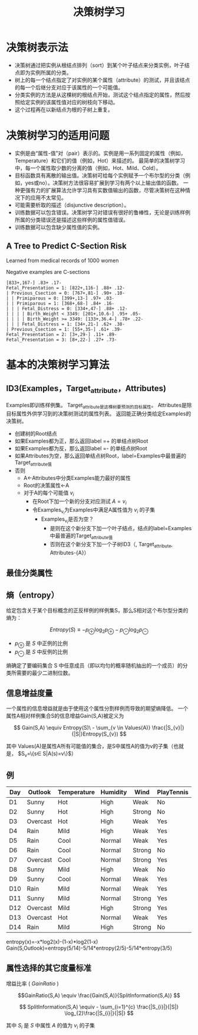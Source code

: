  # +LaTeX_CLASS: article
#+LATEX_HEADER: \usepackage{etex}
#+LATEX_HEADER: \usepackage{amsmath}
 # +LATEX_HEADER: \usepackage[usenames]{color}
#+LATEX_HEADER: \usepackage{pstricks}
#+LATEX_HEADER: \usepackage{pgfplots}
#+LATEX_HEADER: \usepackage{tikz}
#+LATEX_HEADER: \usepackage[europeanresistors,americaninductors]{circuitikz}
#+LATEX_HEADER: \usepackage{colortbl}
#+LATEX_HEADER: \usepackage{yfonts}
#+LATEX_HEADER: \usetikzlibrary{shapes,arrows}
#+LATEX_HEADER: \usetikzlibrary{positioning}
#+LATEX_HEADER: \usetikzlibrary{arrows,shapes}
#+LATEX_HEADER: \usetikzlibrary{intersections}
#+LATEX_HEADER: \usetikzlibrary{calc,patterns,decorations.pathmorphing,decorations.markings}
#+LATEX_HEADER: \usepackage[BoldFont,SlantFont,CJKchecksingle]{xeCJK}
#+LATEX_HEADER: \setCJKmainfont[BoldFont=Evermore Hei]{Evermore Kai}
#+LATEX_HEADER: \setCJKmonofont{Evermore Kai}
 # +LATEX_HEADER: \xeCJKsetup{CJKglue=\hspace{0pt plus .08 \baselineskip }}
#+LATEX_HEADER: \usepackage{pst-node}
#+LATEX_HEADER: \usepackage{pst-plot}
#+LATEX_HEADER: \psset{unit=5mm}

#+startup: beamer
#+LaTeX_CLASS: beamer
# +LaTeX_CLASS_OPTIONS: [bigger]
#+latex_header: \usepackage{beamerarticle}
# +latex_header: \mode<beamer>{\usetheme{JuanLesPins}}
#+latex_header: \mode<beamer>{\usetheme{Frankfurt}}
#+latex_header: \mode<beamer>{\usecolortheme{dove}}
#+latex_header: \mode<article>{\hypersetup{colorlinks=true,pdfborder={0 0 0}}}

#+TITLE:  决策树学习
#+AUTHOR:    
#+EMAIL:
#+DATE:
#+DESCRIPTION:
#+KEYWORDS:
#+LANGUAGE:  en
#+OPTIONS:   H:3 num:t toc:t \n:nil @:t ::t |:t ^:t -:t f:t *:t <:t
#+OPTIONS:   TeX:t LaTeX:t skip:nil d:nil todo:t pri:nil tags:not-in-toc
#+INFOJS_OPT: view:nil toc:nil ltoc:t mouse:underline buttons:0 path:http://orgmode.org/org-info.js
#+EXPORT_SELECT_TAGS: export
#+EXPORT_EXCLUDE_TAGS: noexport
#+LINK_UP:   
#+LINK_HOME: 
#+XSLT:
#+latex_header: \AtBeginSection[]{\begin{frame}<beamer>\frametitle{Topic}\tableofcontents[currentsection]\end{frame}}

#+latex_header:\setbeamercovered{transparent}
#+BEAMER_FRAME_LEVEL: 3
#+COLUMNS: %40ITEM %10BEAMER_env(Env) %9BEAMER_envargs(Env Args) %4BEAMER_col(Col) %10BEAMER_extra(Extra)







* 决策树表示法

- 决策树通过把实例从根结点排列（sort）到某个叶子结点来分类实例，叶子结点即为实例所属的分类。
- 树上的每一个结点指定了对实例的某个属性（attribute）的测试，并且该结点的每一个后继分支对应于该属性的一个可能值。
- 分类实例的方法是从这棵树的根结点开始，测试这个结点指定的属性，然后按照给定实例的该属性值对应的树枝向下移动。
- 这个过程再在以新结点为根的子树上重复。

* 决策树学习的适用问题

- 实例是由“属性-值”对（pair）表示的。实例是用一系列固定的属性（例如，Temperature）和它们的值（例如，Hot）来描述的。
   最简单的决策树学习中，每一个属性取少数的分离的值（例如，Hot、Mild、Cold）。
- 目标函数具有离散的输出值。决策树可给每个实例赋予一个布尔型的分类（例如，yes或no）。决策树方法很容易扩展到学习有两个以上输出值的函数。
   一种更强有力的扩展算法允许学习具有实数值输出的函数，尽管决策树在这种情况下的应用不太常见。
- 可能需要析取的描述（disjunctive description）。
- 训练数据可以包含错误。决策树学习对错误有很好的鲁棒性，无论是训练样例所属的分类错误还是描述这些样例的属性值错误。
- 训练数据可以包含缺少属性值的实例。

** A Tree to Predict C-Section Risk 

Learned from medical records of 1000 women

Negative examples are C-sections

#+BEGIN_EXAMPLE
  [833+,167-] .83+ .17-
  Fetal_Presentation = 1: [822+,116-] .88+ .12-
  | Previous_Csection = 0: [767+,81-] .90+ .10-
  | | Primiparous = 0: [399+,13-] .97+ .03-
  | | Primiparous = 1: [368+,68-] .84+ .16-
  | | | Fetal_Distress = 0: [334+,47-] .88+ .12-
  | | | | Birth_Weight < 3349: [201+,10.6-] .95+ .05-
  | | | | Birth_Weight >= 3349: [133+,36.4-] .78+ .22-
  | | | Fetal_Distress = 1: [34+,21-] .62+ .38-
  | Previous_Csection = 1: [55+,35-] .61+ .39-
  Fetal_Presentation = 2: [3+,29-] .11+ .89-
  Fetal_Presentation = 3: [8+,22-] .27+ .73-
#+END_EXAMPLE


* 基本的决策树学习算法
** ID3(Examples，Target_attribute，Attributes)
    Examples即训练样例集。
    Target_attribute是这棵树要预测的目标属性。
    Attributes是除目标属性外供学习到的决策树测试的属性列表。
    返回能正确分类给定Examples的决策树。
- 创建树的Root结点
- 如果Examples都为正，那么返回label =+ 的单结点树Root
- 如果Examples都为反，那么返回label =- 的单结点树Root
- 如果Attributes为空，那么返回单结点树Root，label=Examples中最普遍的Target_attribute值
- 否则
   - A←Attributes中分类Examples能力最好的属性
   - Root的决策属性←A
   - 对于A的每个可能值 $v_i$
          - 在Root下加一个新的分支对应测试 $A=v_i$
          - 令Examples_{v_i}为Examples中满足A属性值为 $v_i$ 的子集
             -  Examples_{v_i}是否为空？
                -  是则在这个新分支下加一个叶子结点，结点的label=Examples中最普遍的Target_attribute值
                -  否则在这个新分支下加一个子树ID3（, Target_attribute, Attributes-{A}）

** 最佳分类属性

** 熵（entropy）
给定包含关于某个目标概念的正反样例的样例集S，那么S相对这个布尔型分类的熵为：

\[ Entropy(S) \equiv  - p_{\oplus} \log_{2} p_{\oplus} -  p_{\ominus} \log_{2}p_{\ominus} \]

- $p_{\oplus}$ 是 $S$ 中正例的比例
- $p_{\ominus}$ 是 $S$ 中反例的比例 



熵确定了要编码集合 S 中任意成员（即以均匀的概率随机抽出的一个成员）的分类所需要的最少二进制位数。



** 信息增益度量

一个属性的信息增益就是由于使用这个属性分割样例而导致的期望熵降低。
一个属性A相对样例集合S的信息增益Gain(S,A)被定义为

\[ Gain(S,A) \equiv Entropy(S)\ - \sum_{v \in Values(A)} \frac{|S_{v}|}{|S|}Entropy(S_{v}) \]

其中 Values(A)是属性A所有可能值的集合，是S中属性A的值为v的子集（也就是， $S_v=\{s\in S|A(s)=v\}$）


** 例

| Day | Outlook  | Temperature | Humidity | Wind   | PlayTennis |
|-----+----------+-------------+----------+--------+------------|
| D1  | Sunny    | Hot         | High     | Weak   | No         |
| D2  | Sunny    | Hot         | High     | Strong | No         |
| D3  | Overcast | Hot         | High     | Weak   | Yes        |
| D4  | Rain     | Mild        | High     | Weak   | Yes        |
| D5  | Rain     | Cool        | Normal   | Weak   | Yes        |
| D6  | Rain     | Cool        | Normal   | Strong | No         |
| D7  | Overcast | Cool        | Normal   | Strong | Yes        |
| D8  | Sunny    | Mild        | High     | Weak   | No         |
| D9  | Sunny    | Cool        | Normal   | Weak   | Yes        |
| D10 | Rain     | Mild        | Normal   | Weak   | Yes        |
| D11 | Sunny    | Mild        | Normal   | Strong | Yes        |
| D12 | Overcast | Mild        | High     | Strong | Yes        |
| D13 | Overcast | Hot         | Normal   | Weak   | Yes        |
| D14 | Rain     | Mild        | High     | Strong | No         |


entropy(x)=-x*log2(x)-(1-x)*log2(1-x)
Gain(S,Outlook)=entropy(5/14)-5/14*entropy(2/5)-5/14*entropy(3/5)

** 属性选择的其它度量标准

增益比率 ( $GainRatio$ )

\[GainRatio(S,A) \equiv \frac{Gain(S,A)}{SplitInformation(S,A)} \]

\[ SplitInformation(S,A) \equiv - \sum_{i=1}^{c} \frac{|S_{i}|}{|S|} \log_{2}\frac{|S_{i}|}{|S|} \]

其中 $S_{i}$  是 $S$ 中属性 $A$ 的值为 $v_{i}$ 的子集
